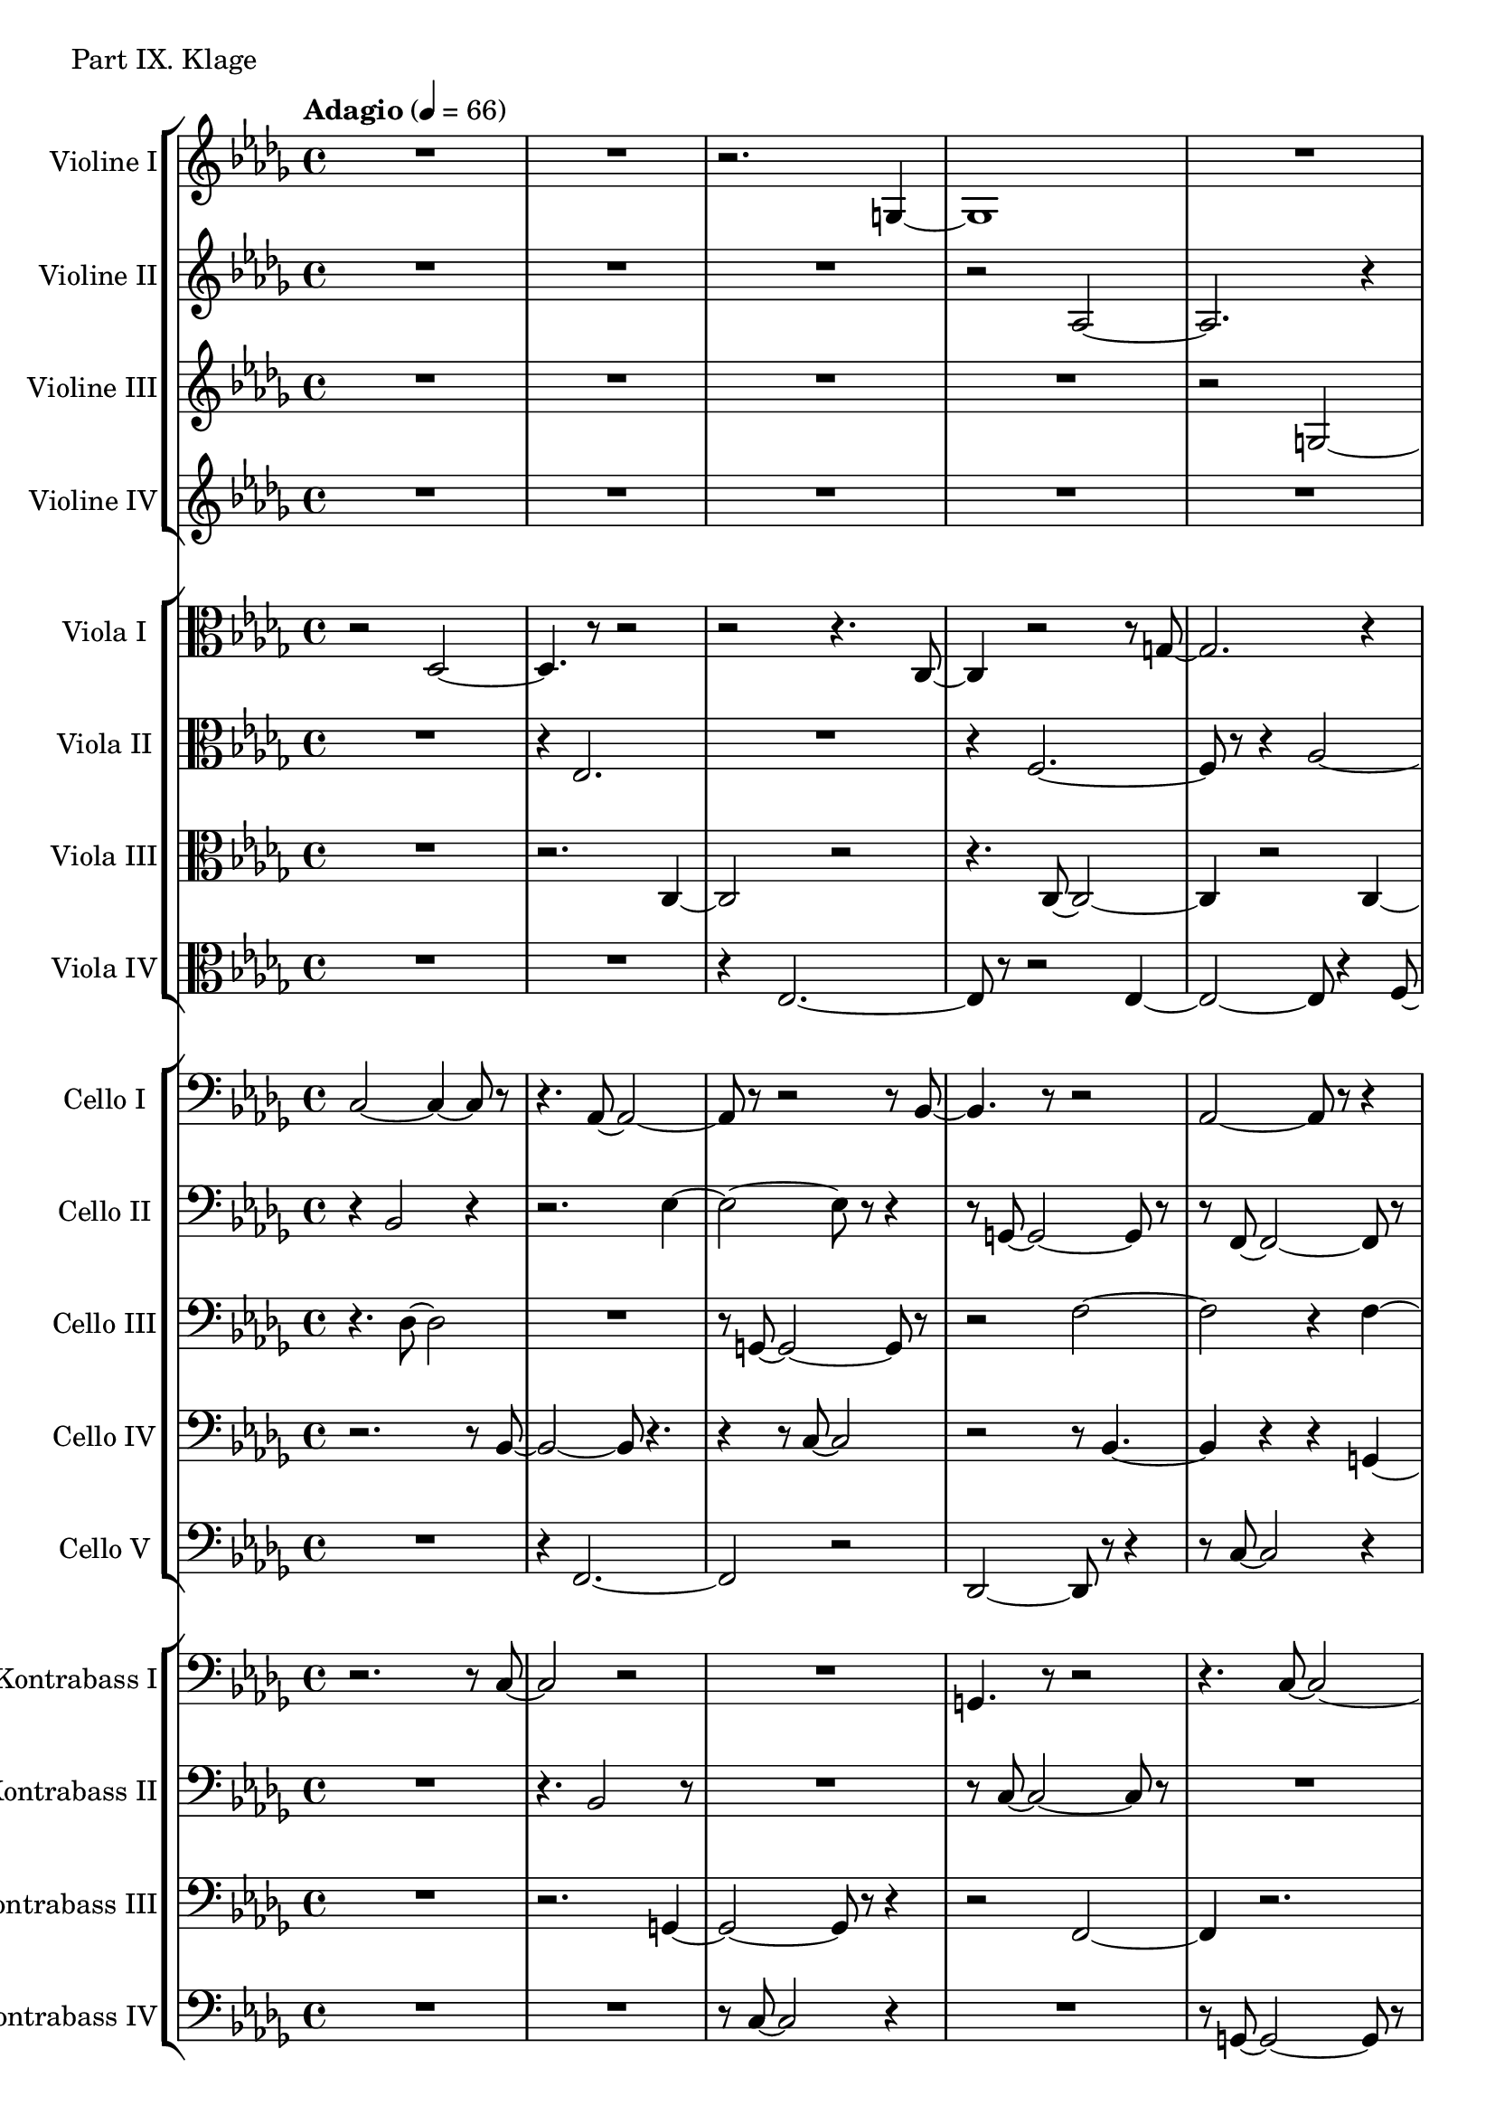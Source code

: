 ViolineEins = \new Staff
	\with {
		instrumentName = "Violine I"
		shortInstrumentName = "Vln. I"
	}
	{
		\tempo "Adagio" 4 = 66
		\clef G
		\key bes \minor
		\relative bes {
			R1
			R1
			r2. g4~
			g1

			R1
			r2 bes2~
			bes4 r2.
			r4. bes8~ bes2~

			bes2. r4
			r2 r8 g'4.~
			g2 r2
			c1~

			c1~
			c4 r2.
			es,1~
			es2 r2

			R1
			r4 bes'2.~
			bes1~
			bes8 r8 r2.

			as,1~
			as2.~ as8 r8
			R1
			r2 r8 as'4.~

			as1
			R1
			R1
			c,1~

			c2. r4
			R1
		}
	}

ViolineZwei = \new Staff
	\with {
		instrumentName = "Violine II"
		shortInstrumentName = "Vln. II"
	}
	{
		\clef G
		\key bes \minor
		\relative bes {
			R1
			R1
			R1
			r2 as2~

			as2. r4
			r2. r8 g8~
			g1~
			g8 r8 r2.

			r2 as2~
			as8 r8 r2.
			r4 as'2.~
			as2 r2

			r2 f2~
			f2 r2
			R1
			r8 c'4.~ c2~

			c1~
			c4 r2 r8 c,8~
			c1~
			c1~

			c4 r2.
			as'1~
			as4 r2.
			R1

			r2. r8 es8~
			es2. r4
			R1
			R1

			R1
			R1
		}
	}

ViolineDrei = \new Staff
	\with {
		instrumentName = "Violine III"
		shortInstrumentName = "Vln. III"
	}
	{
		\clef G
		\key bes \minor
		\relative bes {
			R1
			R1
			R1
			R1

			r2 g2~
			g4 r2.
			r4 c2.
			r2. c4~

			c1~
			c8 r8 r2.
			r2. g4~
			g1~

			g4 r2.
			r8 ges'8~ ges2.~
			ges2~ ges8 r4.
			R1

			r2. des4~
			des1~
			des2 r2
			r2. r8 g8~

			g2. r4
			R1
			r8 g8~ g2.~
			g2~ g4. r8

			R1
			r2 r8 bes,4.~
			bes1~
			bes4 r2.

			R1
			R1	
		}
	}

ViolineVier = \new Staff
	\with {
		instrumentName = "Violine IV"
		shortInstrumentName = "Vln. IV"
	}
	{
		\clef G
		\key bes \minor
		\relative bes {
			R1
			R1
			R1
			R1

			R1
			c2. r4
			r2. des4~
			des4. r8 r2

			R1
			r8 es8~ es2.~
			es2 r2
			R1

			r8 bes'8~ bes2.~
			bes2. r4
			R1
			R1

			r2 r8 des4.~
			des1
			R1
			r4 bes,2.~

			bes2~ bes4. r8
			R1
			R1
			r8 f'8~ f2.~

			f1
			R1
			R1
			R1

			R1
			R1
		}
	}

ViolaEins = \new Staff
	\with {
		instrumentName = "Viola I"
		shortInstrumentName = "Vla. I"
	}
	{
		\clef C
		\key bes \minor
		\relative bes, {
			r2 des2~
			des4. r8 r2
			r2 r4. c8~
			c4 r2 r8 g'8~

			g2. r4
			r2 as2~
			as2 r2
			r8 c,8~ c2 r4

			r2. r8 des'8~
			des2.~ des8 r8
			R1
			c,1~

			c1~
			c4. r8 r2
			R1
			r2 r8 es4.~

			es1~
			es4 r2.
			bes'1~
			bes2 r2

			R1
			ges1~
			ges1
			r2. es4~

			es2. r4
			R1
			R1
			R1

			R1
			R1
		}
	}

ViolaZwei = \new Staff
	\with {
		instrumentName = "Viola II"
		shortInstrumentName = "Vla. II"
	}
	{
		\clef C
		\key bes \minor
		\relative bes, {
			R1
			r4 es2.
			R1
			r4 f2.~

			f8 r8 r4 as2~
			as4 r2.
			f1~
			f2 r2

			r8 bes8~ bes2.~
			bes4 r2.
			r2 es,2~
			es4 bes'2 r4

			R1
			des,1~
			des2. r4
			R1

			r4. c'8~ c2~
			c1~
			c4. r8 c,2~
			c2~ c8 r8 r4

			R1
			R1
			des1~
			des4 r2.

			r2 f2~
			f1~
			f4. r8 r2
			R1

			R1
			R1
		}
	}

ViolaDrei = \new Staff
	\with {
		instrumentName = "Viola III"
		shortInstrumentName = "Vla. III"
	}
	{
		\clef C
		\key bes \minor
		\relative bes, {
			R1
			r2. c4~
			c2 r2
			r4. c8~ c2~

			c4 r2 c4~
			c4 r2.
			r4 bes'2.
			r4. es,8~ es2~

			es2 r2
			r2 r8 f4.~
			f1~
			f2 ges2~

			ges2.~ ges8 r8
			r2. f4~
			f1~
			f4. r8 r2

			R1
			r2 des'2~
			des1~
			des4 r2 g,4~

			g1
			R1
			R1
			c,2.~ c8 r8

			R1
			R1
			R1
			r4 c2.~

			c2. r4
			R1
		}
	}

ViolaVier = \new Staff
	\with {
		instrumentName = "Viola IV"
		shortInstrumentName = "Vla. IV"
	}
	{
		\clef C
		\key bes \minor
		\relative bes, {
			R1
			R1
			r4 es2.~
			es8 r8 r2 es4~

			es2~ es8 r4 f8~
			f2 r2
			r2 des2~
			des4 r4. c'4.~

			c1~
			c4. r8 r2
			r2 r8 c4.~
			c1~

			c1~
			c8 r8 r2.
			r2. ges4~
			ges1~

			ges2~ ges8 r4.
			r2. f4~
			f1
			as2.~ as8 r8

			R1
			R1
			r2 g2~
			g2. r4

			R1
			R1
			r4 des2.~
			des2. r4

			R1
			R1
		}
	}

CelloEins = \new Staff
	\with {
		instrumentName = "Cello I"
		shortInstrumentName = "Cl. I"
	}
	{
		\clef bass
		\key bes \minor
		\relative bes, {
			c2~ c4~ c8 r8
			r4. as8~ as2~
			as8 r8 r2 r8 bes8~
			bes4. r8 r2

			as2~ as8 r8 r4
			r2 c2~
			c2~ c8 r4 c8~
			c2 r2

			r4 r8 c8~ c2~
			c8 r8 r2.
			r8 bes8~ bes2 r4
			r4 es,2.~

			es4 r2.
			r4. c'8~ c2~
			c2~ c8 r8 r4
			r2 es2~

			es1~
			es4 r2.		
			r4 as,2.~
			as1~

			as4 r2 r8 f'8~
			f1~
			f4 r2.
			R1

			r2 c2~
			c2 r2
			R1
			r2 r8 bes4.	

			R1
			R1
		}
	}

CelloZwei= \new Staff
	\with {
		instrumentName = "Cello II"
		shortInstrumentName = "Cl. II"
	}
	{
		\clef bass
		\key bes \minor
		\relative bes, {
			r4 bes2 r4
			r2. es4~
			es2~ es8 r8 r4
			r8 g,8~ g2~ g8 r8

			r8 f8~ f2~ f8 r8
			r2. r8 des'8~
			des2~ des4. r8
			r4 r8 es8~ es2~

			es4. r2 ges,8~
			ges2~ ges8 r8 r4
			r4 ges2~ ges8 r8
			r2. c4~

			c2.~ c8 r8
			R1
			bes1~
			bes4. r8 r2

			r2 r8 ges8~ ges4~
			ges2. r4
			R1
			r2. r8 c8~

			c1~
			c2 r2
			R1
			r4 f,2.~

			f2 r2
			R1
			r2. es'4~
			es2~ es8 r4.

			R1
			r4. f,8~ f2
		}
	}

CelloDrei = \new Staff
	\with {
		instrumentName = "Cello III"
		shortInstrumentName = "Cl. III"
	}
	{
		\clef bass
		\key bes \minor
		\relative bes, {
			r4. des8~ des2
			R1
			r8 g,8~ g2~ g8 r8
			r2 f'2~

			f2 r4 f4~
			f4~ f8 r8 r2
			r4 bes2.~
			bes4. r8 r2

			r8 f,8~ f2~ f8 r8
			r4 es'2 r4
			r2. f,4~
			f2 r2

			r2 bes2~
			bes4. r8 r2
			r4. f'8~ f2~
			f4. r8 r2

			R1
			r2 bes,2~
			bes2. r4
			R1

			r8 f8~ f2.~
			f4 r2.
			r2 c'2~
			c4. r8 r2

			R1
			R1
			bes1~
			bes4 r2.

			r2 f'2~
			f1
		}
	}

CelloVier = \new Staff
	\with {
		instrumentName = "Cello IV"
		shortInstrumentName = "Cl. IV"
	}
	{
		\clef bass
		\key bes \minor
		\relative bes, {
			r2. r8 bes8~
			bes2~ bes8 r4.
			r4 r8 c8~ c2
			r2 r8 bes4.~

			bes4 r4 r4 g4~
			g2. r4
			r2 f2~
			f2 f8 r8 r4

			r2 r8 es8~ es4~
			es8 r8 r2 c'4~
			c2~ c8 r8 r4
			r8 f8~ f2.~

			f4. r8 r2
			r2. des4~
			des1
			R1

			r8 es,8~ es2.~
			es2 r2
			R1
			r2 ges2~

			ges2~ ges8 r8 r4
			r2 es'2~
			es1
			R1

			R1
			r4 des2.~
			des4 r2.
			r2. des4~
			des2.~ des8 r8

			R1
		}
	}

CelloFuenf = \new Staff
	\with {
		instrumentName = "Cello V"
		shortInstrumentName = "Cl. V"
	}
	{
		\clef bass
		\key bes \minor
		\relative bes, {
			R1
			r4 f2.~
			f2 r2
			des2~ des8 r8 r4

			r8 c'8~ c2 r4
			r2. f4~
			f2. r4
			r8 g,8~ g2~ g8 r8

			r2. f'4~
			f2~ f8 r8 r4
			r4 r8 des8~ des2~
			des2 r2

			r2. f,4~
			f2~ f8 r8 r4
			R1
			r4 f2.~

			f1~
			f8 r8 r2 r8 f'8~
			f1~
			f2. r4

			r2. es,4~
			es2. r4
			R1
			r2. r8 f'8~

			f2 r2
			R1
			R1
			r8 c8~ c2.~

			c4 r2.
			R1
		}
	}

KontrabassEins= \new Staff
	\with {
		instrumentName = "Kontrabass I"
		shortInstrumentName = "Kb. I"
	}
	{
		\clef bass
		\key bes \minor
		\relative bes, {
			r2. r8 c8~
			c2 r2
			R1
			g4. r8 r2

			r4. c8~ c2~
			c2. r4
			r2 r8 c,8~ c4~
			c4 r2.

			f2.~ f8 r8
			r4. c8~ c2~
			c2. r4
			f1

			R1
			r2 r8 c4.~
			c2. r4
			r2 r8 des4.~

			des4 r2.
			r4 c2.~
			c4. r8 r2
			r2. c'4~

			c1~
			c2 r2
			R1
			R1

			R1
			r2. c4~
			c1~
			c8 r8 r2.

			R1
			R1
		}
	}

KontrabassZwei = \new Staff
	\with {
		instrumentName = "Kontrabass II"
		shortInstrumentName = "Kb. II"
	}
	{
		\clef bass
		\key bes \minor
		\relative bes, {
			R1
			r4. bes2 r8
			R1
			r8 c8~ c2~ c8 r8

			R1
			r2 g2~
			g4 r2.
			f2 r2

			r4. c'8~ c2~
			c4. r8 r2
			r2. c4~
			c1~

			c4. r8 r2
			R1
			r2 r8 bes4.~
			bes4. r8 r2

			r4 des2.~
			des4 r2.
			r2 ges,2~
			ges4 r2.

			R1
			R1
			r2. r8 bes8~
			bes2. r4

			R1
			R1
			R1
			r2 r8 bes4.~

			bes2.~ bes8 r8
			R1
		}
	}

KontrabassDrei = \new Staff
	\with {
		instrumentName = "Kontrabass III"
		shortInstrumentName = "Kb. III"
	}
	{
		\clef bass
		\key bes \minor
		\relative bes, {
			R1
			r2. g4~
			g2~ g8 r8 r4
			r2 f2~

			f4 r2.
			R1
			r8 f2. r8
			r4 as2.

			r2. ges4~
			ges2 r2
			r8 bes4.~ bes2
			R1

			ges1~
			ges4 r2.
			R1
			f1

			r2 bes2~
			bes4. r8 r2
			R1
			f2.~ f8 r8

			R1
			R1
			R1
			r4 c'2.~

			c4. r8 c2
			R1
			R1
			R1

			r2. c4~
			c1
		}
	}

KontrabassVier = \new Staff
	\with {
		instrumentName = "Kontrabass IV"
		shortInstrumentName = "Kb. IV"
	}
	{
		\clef bass
		\key bes \minor
		\relative bes, {
			R1
			R1
			r8 c8~ c2 r4
			R1

			r8 g8~ g2~ g8 r8
			R1
			r4. bes8~ bes2~
			bes2 r2

			r2 es2~
			es2 r2
			r4. des,8~ des2~
			des4. r8 r2

			R1
			es2. r4
			R1
			r4. c'8~ c2~

			c4. r8 r2
			r2 g2~
			g2. r4
			R1

			R1
			r4 des'2.~
			des2.~ des8 r8
			R1

			R1
			R1
			r2. des4~
			des2. r4

			R1
			R1
		}
	}

\score {
	\header {
		piece = "Part IX. Klage"
	}
	<<


		\time 4/4
		\new StaffGroup <<
			\ViolineEins
			\ViolineZwei
			\ViolineDrei
			\ViolineVier
		>>
		\new StaffGroup <<
			\ViolaEins
			\ViolaZwei
			\ViolaDrei
			\ViolaVier
		>>
		\new StaffGroup <<
			\CelloEins
			\CelloZwei
			\CelloDrei
			\CelloVier
			\CelloFuenf
		>>
		\new StaffGroup <<
			\KontrabassEins
			\KontrabassZwei
			\KontrabassDrei
			\KontrabassVier
		>>
	>>

	\layout {}
	%\midi {}
}

\markup {
	The attack and length of the notes is to be varied to give
	the piece a more amorphous feeling.
}



